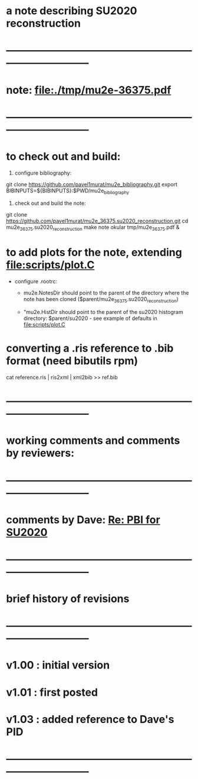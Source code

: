 #
* a note describing SU2020 reconstruction
* ------------------------------------------------------------------------------
* note: file:./tmp/mu2e-36375.pdf    
* ------------------------------------------------------------------------------
* to check out and build:                                                    

  1) configure bibliography:

  git clone https://github.com/pavel1murat/mu2e_bibliography.git
  export BIBINPUTS=${BIBINPUTS}:$PWD/mu2e_bibliography

  2) check out and build the note:

  git clone https://github.com/pavel1murat/mu2e_36375.su2020_reconstruction.git
  cd mu2e_36375.su2020_reconstruction
  make note
  okular tmp/mu2e_36375.pdf &
* to add plots for the note, extending file:scripts/plot.C

  - configure .rootrc: 

    - mu2e.NotesDir should point to the parent of the directory where the note has been 
      cloned ($parent/mu2e_36375.su2020_reconstruction)

    - "mu2e.HistDir should point to the parent of the su2020 histogram directory: 
       $parent/su2020 - see example of defaults in file:scripts/plot.C
  
* converting a *.ris* reference to *.bib* format (need bibutils rpm)         
  
  cat reference.ris | ris2xml | xml2bib >> ref.bib

* ------------------------------------------------------------------------------
* working comments and comments by reviewers:                                                          
* ------------------------------------------------------------------------------
* comments by Dave: [[mu4e:msgid:CAM0yFoWiN_2yaLf9fQqYU3GbEaq7P=dPmrQPTSGbQ2jgYg+gkA@mail.gmail.com][Re: PBI for SU2020]]
* ------------------------------------------------------------------------------
* brief history of revisions
* ------------------------------------------------------------------------------
* v1.00 : initial version
* v1.01 : first posted 
* v1.03 : added reference to Dave's PID
* ------------------------------------------------------------------------------

